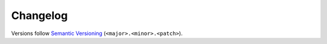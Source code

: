 Changelog
=========

Versions follow `Semantic Versioning <https://semver.org/>`_ (``<major>.<minor>.<patch>``).

.. towncrier release notes start

